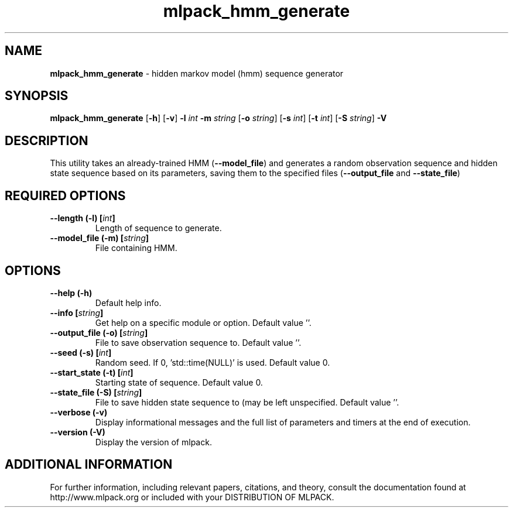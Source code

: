.\" Text automatically generated by txt2man
.TH mlpack_hmm_generate  "1" "" ""
.SH NAME
\fBmlpack_hmm_generate \fP- hidden markov model (hmm) sequence generator
.SH SYNOPSIS
.nf
.fam C
 \fBmlpack_hmm_generate\fP [\fB-h\fP] [\fB-v\fP] \fB-l\fP \fIint\fP \fB-m\fP \fIstring\fP [\fB-o\fP \fIstring\fP] [\fB-s\fP \fIint\fP] [\fB-t\fP \fIint\fP] [\fB-S\fP \fIstring\fP] \fB-V\fP 
.fam T
.fi
.fam T
.fi
.SH DESCRIPTION


This utility takes an already-trained HMM (\fB--model_file\fP) and generates a
random observation sequence and hidden state sequence based on its parameters,
saving them to the specified files (\fB--output_file\fP and \fB--state_file\fP)
.SH REQUIRED OPTIONS 

.TP
.B
\fB--length\fP (\fB-l\fP) [\fIint\fP]
Length of sequence to generate. 
.TP
.B
\fB--model_file\fP (\fB-m\fP) [\fIstring\fP]
File containing HMM.  
.SH OPTIONS 

.TP
.B
\fB--help\fP (\fB-h\fP)
Default help info. 
.TP
.B
\fB--info\fP [\fIstring\fP]
Get help on a specific module or option.  Default value ''. 
.TP
.B
\fB--output_file\fP (\fB-o\fP) [\fIstring\fP]
File to save observation sequence to. Default value ''. 
.TP
.B
\fB--seed\fP (\fB-s\fP) [\fIint\fP]
Random seed. If 0, 'std::time(NULL)' is used.  Default value 0. 
.TP
.B
\fB--start_state\fP (\fB-t\fP) [\fIint\fP]
Starting state of sequence. Default value 0. 
.TP
.B
\fB--state_file\fP (\fB-S\fP) [\fIstring\fP]
File to save hidden state sequence to (may be left unspecified. Default value ''. 
.TP
.B
\fB--verbose\fP (\fB-v\fP)
Display informational messages and the full list of parameters and timers at the end of execution. 
.TP
.B
\fB--version\fP (\fB-V\fP)
Display the version of mlpack.
.SH ADDITIONAL INFORMATION

For further information, including relevant papers, citations, and theory,
consult the documentation found at http://www.mlpack.org or included with your
DISTRIBUTION OF MLPACK.
